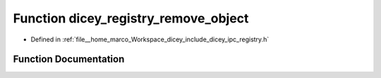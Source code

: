 .. _exhale_function_registry_8h_1a5779342ea1330c225a48106efb75c80a:

Function dicey_registry_remove_object
=====================================

- Defined in :ref:`file__home_marco_Workspace_dicey_include_dicey_ipc_registry.h`


Function Documentation
----------------------


.. doxygenfunction:: dicey_registry_remove_object(struct dicey_registry *, const char *)
   :project: dicey